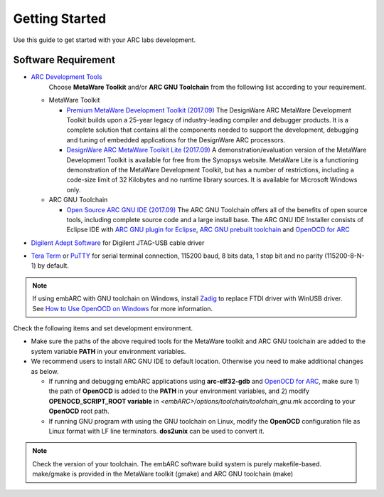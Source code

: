 .. _getting_started:

Getting Started
===============

Use this guide to get started with your ARC labs development.

Software Requirement
####################
* `ARC Development Tools <https://www.synopsys.com/designware-ip/processor-solutions/arc-processors/arc-development-tools.html>`_
    Choose **MetaWare Toolkit** and/or **ARC GNU Toolchain** from the following list according to your requirement.

  * MetaWare Toolkit

    * `Premium MetaWare Development Toolkit (2017.09) <http://www.synopsys.com/dw/ipdir.php?ds=sw_metaware>`_
      The DesignWare ARC MetaWare Development Toolkit builds upon a 25-year legacy of industry-leading compiler and debugger products. It is a complete solution that contains all the components needed to support the development, debugging and tuning of embedded applications for the DesignWare ARC processors.
    * `DesignWare ARC MetaWare Toolkit Lite (2017.09) <http://www.synopsys.com/dw/ipdir.php?ds=sw_metaware>`_
      A demonstration/evaluation version of the MetaWare Development Toolkit is available for free from the Synopsys website. MetaWare Lite is a functioning demonstration of the MetaWare Development Toolkit, but has a number of restrictions, including a code-size limit of 32 Kilobytes and no runtime library sources. It is available for Microsoft Windows only.

  * ARC GNU Toolchain

    * `Open Source ARC GNU IDE (2017.09) <https://github.com/foss-for-synopsys-dwc-arc-processors/toolchain/releases>`_
      The ARC GNU Toolchain offers all of the benefits of open source tools, including complete source code and a large install base. The ARC GNU IDE Installer consists of Eclipse IDE with `ARC GNU plugin for Eclipse <https://github.com/foss-for-synopsys-dwc-arc-processors/arc_gnu_eclipse/releases>`_, `ARC GNU prebuilt toolchain <https://github.com/foss-for-synopsys-dwc-arc-processors/toolchain/releases>`_ and `OpenOCD for ARC <https://github.com/foss-for-synopsys-dwc-arc-processors/openocd>`_

* `Digilent Adept Software <http://store.digilentinc.com/digilent-adept-2-download-only/>`_ for Digilent JTAG-USB cable driver
* `Tera Term <http://ttssh2.osdn.jp/>`_ or `PuTTY <https://www.putty.org/>`_ for serial terminal connection, 115200 baud, 8 bits data, 1 stop bit and no parity (115200-8-N-1) by default.

.. note:: If using embARC with GNU toolchain on Windows, install `Zadig <http://zadig.akeo.ie>`_ to replace FTDI driver with WinUSB driver. See `How to Use OpenOCD on Windows <https://github.com/foss-for-synopsys-dwc-arc-processors/arc_gnu_eclipse/wiki/How-to-Use-OpenOCD-on-Windows>`_ for more information.

Check the following items and set development environment.

* Make sure the paths of the above required tools for the MetaWare toolkit and ARC GNU toolchain are added to the system variable **PATH** in your environment variables.

* We recommend users to install ARC GNU IDE to default location. Otherwise you need to make additional changes as below.

  * If running and debugging embARC applications using **arc-elf32-gdb** and `OpenOCD for ARC <https://github.com/foss-for-synopsys-dwc-arc-processors/openocd>`_, make sure 1) the path of **OpenOCD** is added to the **PATH** in your environment variables, and 2) modify **OPENOCD_SCRIPT_ROOT variable** in *<embARC>/options/toolchain/toolchain_gnu.mk* according to your **OpenOCD** root path.
  * If running GNU program with using the GNU toolchain on Linux, modify the **OpenOCD** configuration file as Linux format with LF line terminators. **dos2unix** can be used to convert it.

.. note:: Check the version of your toolchain. The embARC software build system is purely makefile-based. make/gmake is provided in the MetaWare toolkit (gmake) and ARC GNU toolchain (make)